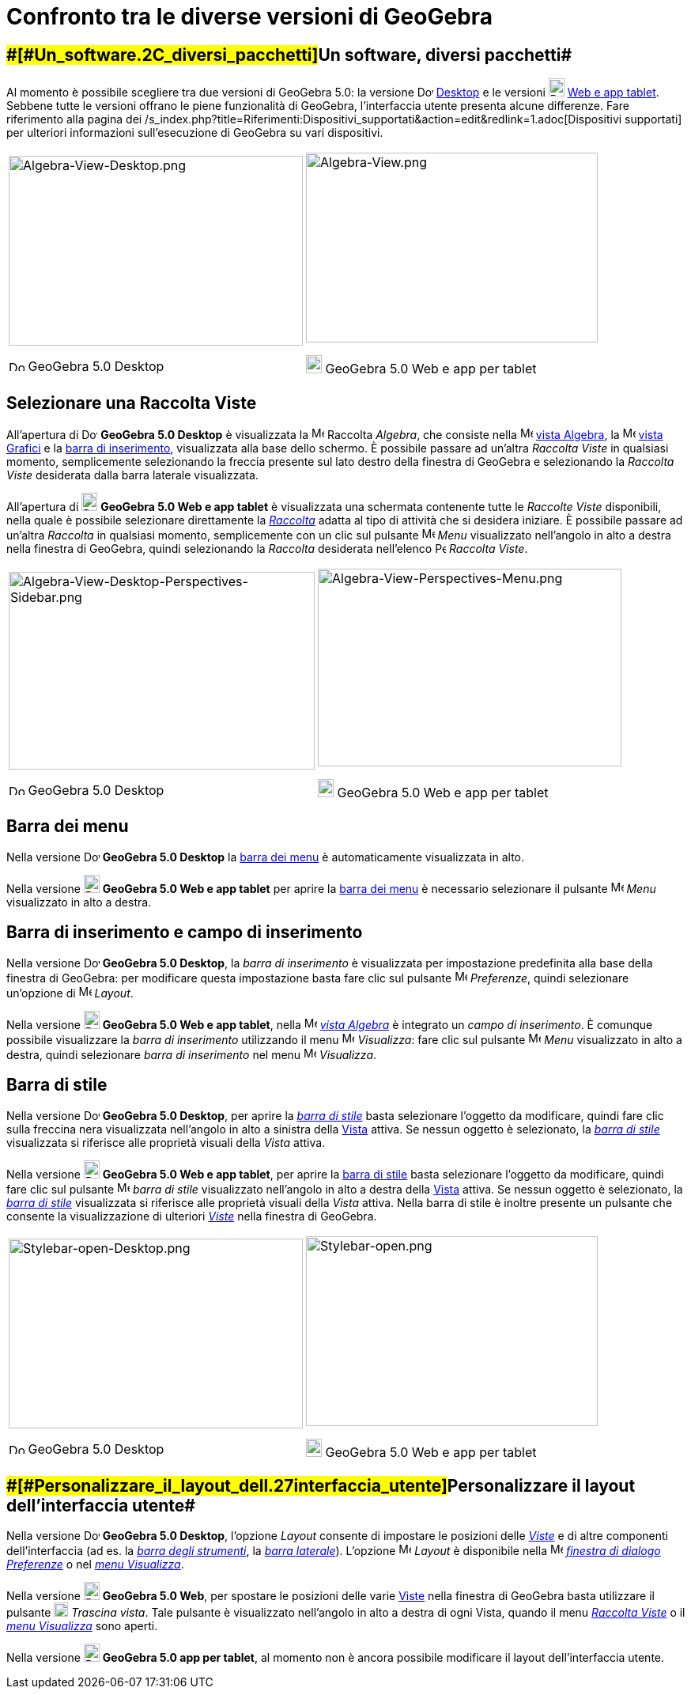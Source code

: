 = Confronto tra le diverse versioni di GeoGebra

:toc:

== [#Un_software,_diversi_pacchetti]####[#Un_software.2C_diversi_pacchetti]##Un software, diversi pacchetti##

Al momento è possibile scegliere tra due versioni di GeoGebra 5.0: la versione
image:20px-Download-icons-device-screen.png[Download-icons-device-screen.png,width=20,height=14]
http://www.geogebra.org/cms/en/download/%7CDesktop[Desktop] e le versioni
image:20px-Download-icons-device-tablet.png[Download-icons-device-tablet.png,width=20,height=23]
http://www.geogebra.org/cms/en/download/[Web e app tablet]. Sebbene tutte le versioni offrano le piene funzionalità di
GeoGebra, l'interfaccia utente presenta alcune differenze. Fare riferimento alla pagina dei
/s_index.php?title=Riferimenti:Dispositivi_supportati&action=edit&redlink=1.adoc[Dispositivi supportati] per ulteriori
informazioni sull'esecuzione di GeoGebra su vari dispositivi.

[width="100%",cols="50%,50%",]
|===
a|
image:372px-Algebra-View-Desktop.png[Algebra-View-Desktop.png,width=372,height=240]

image:20px-Download-icons-device-screen.png[Download-icons-device-screen.png,width=20,height=14] GeoGebra 5.0 Desktop

a|
image:369px-Algebra-View.png[Algebra-View.png,width=369,height=240]

image:20px-Download-icons-device-tablet.png[Download-icons-device-tablet.png,width=20,height=23] GeoGebra 5.0 Web e app
per tablet

|===

== [#Selezionare_una_Raccolta_Viste]#Selezionare una Raccolta Viste#

All'apertura di image:20px-Download-icons-device-screen.png[Download-icons-device-screen.png,width=20,height=14]
*GeoGebra 5.0 Desktop* è visualizzata la image:16px-Menu_view_algebra.svg.png[Menu view algebra.svg,width=16,height=16]
Raccolta _Algebra_, che consiste nella image:16px-Menu_view_algebra.svg.png[Menu view algebra.svg,width=16,height=16]
xref:/Vista_Algebra.adoc[vista Algebra], la image:16px-Menu_view_graphics.svg.png[Menu view
graphics.svg,width=16,height=16] xref:/Vista_Grafici.adoc[vista Grafici] e la xref:/Barra_di_inserimento.adoc[barra di
inserimento], visualizzata alla base dello schermo. È possibile passare ad un'altra _Raccolta Viste_ in qualsiasi
momento, semplicemente selezionando la freccia presente sul lato destro della finestra di GeoGebra e selezionando la
_Raccolta Viste_ desiderata dalla barra laterale visualizzata.

All'apertura di image:20px-Download-icons-device-tablet.png[Download-icons-device-tablet.png,width=20,height=23]
*GeoGebra 5.0 Web e app tablet* è visualizzata una schermata contenente tutte le _Raccolte Viste_ disponibili, nella
quale è possibile selezionare direttamente la xref:/Raccolta_Viste.adoc[_Raccolta_] adatta al tipo di attività che si
desidera iniziare. È possibile passare ad un'altra _Raccolta_ in qualsiasi momento, semplicemente con un clic sul
pulsante image:16px-Menu-button-open-menu.svg.png[Menu-button-open-menu.svg,width=16,height=16] _Menu_ visualizzato
nell'angolo in alto a destra nella finestra di GeoGebra, quindi selezionando la _Raccolta_ desiderata nell'elenco
image:14px-Perspectives.svg.png[Perspectives.svg,width=14,height=14] _Raccolta Viste_.

[width="100%",cols="50%,50%",]
|===
a|
image:387px-Algebra-View-Desktop-Perspectives-Sidebar.png[Algebra-View-Desktop-Perspectives-Sidebar.png,width=387,height=250]

image:20px-Download-icons-device-screen.png[Download-icons-device-screen.png,width=20,height=14] GeoGebra 5.0 Desktop

a|
image:384px-Algebra-View-Perspectives-Menu.png[Algebra-View-Perspectives-Menu.png,width=384,height=250]

image:20px-Download-icons-device-tablet.png[Download-icons-device-tablet.png,width=20,height=23] GeoGebra 5.0 Web e app
per tablet

|===

== [#Barra_dei_menu]#Barra dei menu#

Nella versione image:20px-Download-icons-device-screen.png[Download-icons-device-screen.png,width=20,height=14]
*GeoGebra 5.0 Desktop* la xref:/Barra_dei_menu.adoc[barra dei menu] è automaticamente visualizzata in alto.

Nella versione image:20px-Download-icons-device-tablet.png[Download-icons-device-tablet.png,width=20,height=23]
*GeoGebra 5.0 Web e app tablet* per aprire la xref:/Barra_dei_menu.adoc[barra dei menu] è necessario selezionare il
pulsante image:16px-Menu-button-open-menu.svg.png[Menu-button-open-menu.svg,width=16,height=16] _Menu_ visualizzato in
alto a destra.

== [#Barra_di_inserimento_e_campo_di_inserimento]#Barra di inserimento e campo di inserimento#

Nella versione image:20px-Download-icons-device-screen.png[Download-icons-device-screen.png,width=20,height=14]
*GeoGebra 5.0 Desktop*, la _barra di inserimento_ è visualizzata per impostazione predefinita alla base della finestra
di GeoGebra: per modificare questa impostazione basta fare clic sul pulsante
image:16px-Menu-options.svg.png[Menu-options.svg,width=16,height=16] _Preferenze_, quindi selezionare un'opzione di
image:16px-Menu-perspectives.svg.png[Menu-perspectives.svg,width=16,height=16] _Layout_.

Nella versione image:20px-Download-icons-device-tablet.png[Download-icons-device-tablet.png,width=20,height=23]
*GeoGebra 5.0 Web e app tablet*, nella image:16px-Menu_view_algebra.svg.png[Menu view algebra.svg,width=16,height=16]
xref:/Vista_Algebra.adoc[_vista Algebra_] è integrato un _campo di inserimento_. È comunque possibile visualizzare la
_barra di inserimento_ utilizzando il menu image:16px-Menu-view.svg.png[Menu-view.svg,width=16,height=16] _Visualizza_:
fare clic sul pulsante image:16px-Menu-button-open-menu.svg.png[Menu-button-open-menu.svg,width=16,height=16] _Menu_
visualizzato in alto a destra, quindi selezionare _barra di inserimento_ nel menu
image:16px-Menu-view.svg.png[Menu-view.svg,width=16,height=16] _Visualizza_.

== [#Barra_di_stile]#Barra di stile#

Nella versione image:20px-Download-icons-device-screen.png[Download-icons-device-screen.png,width=20,height=14]
*GeoGebra 5.0 Desktop*, per aprire la _xref:/Barra_di_stile.adoc[barra di stile]_ basta selezionare l'oggetto da
modificare, quindi fare clic sulla freccina nera visualizzata nell'angolo in alto a sinistra della
xref:/Viste.adoc[Vista] attiva. Se nessun oggetto è selezionato, la xref:/Barra_di_stile.adoc[_barra di stile_]
visualizzata si riferisce alle proprietà visuali della _Vista_ attiva.

Nella versione image:20px-Download-icons-device-tablet.png[Download-icons-device-tablet.png,width=20,height=23]
*GeoGebra 5.0 Web e app tablet*, per aprire la xref:/Barra_di_stile.adoc[barra di stile] basta selezionare l'oggetto da
modificare, quindi fare clic sul pulsante
image:16px-Menu-button-open-menu.svg.png[Menu-button-open-menu.svg,width=16,height=16] _barra di stile_ visualizzato
nell'angolo in alto a destra della xref:/Viste.adoc[Vista] attiva. Se nessun oggetto è selezionato, la
xref:/Barra_di_stile.adoc[_barra di stile_] visualizzata si riferisce alle proprietà visuali della _Vista_ attiva. Nella
barra di stile è inoltre presente un pulsante che consente la visualizzazione di ulteriori _xref:/Viste.adoc[Viste]_
nella finestra di GeoGebra.

[width="100%",cols="50%,50%",]
|===
a|
image:372px-Stylebar-open-Desktop.png[Stylebar-open-Desktop.png,width=372,height=240]

image:20px-Download-icons-device-screen.png[Download-icons-device-screen.png,width=20,height=14] GeoGebra 5.0 Desktop

a|
image:369px-Stylebar-open.png[Stylebar-open.png,width=369,height=240]

image:20px-Download-icons-device-tablet.png[Download-icons-device-tablet.png,width=20,height=23] GeoGebra 5.0 Web e app
per tablet

|===

== [#Personalizzare_il_layout_dell'interfaccia_utente]####[#Personalizzare_il_layout_dell.27interfaccia_utente]##Personalizzare il layout dell'interfaccia utente##

Nella versione image:20px-Download-icons-device-screen.png[Download-icons-device-screen.png,width=20,height=14]
*GeoGebra 5.0 Desktop*, l'opzione _Layout_ consente di impostare le posizioni delle _xref:/Viste.adoc[Viste]_ e di altre
componenti dell'interfaccia (ad es. la _xref:/Barra_degli_strumenti.adoc[barra degli strumenti]_, la
_xref:/Barra_laterale.adoc[barra laterale]_). L'opzione
image:16px-Menu-perspectives.svg.png[Menu-perspectives.svg,width=16,height=16] _Layout_ è disponibile nella
image:16px-Menu-options.svg.png[Menu-options.svg,width=16,height=16] xref:/Finestra_di_dialogo_Opzioni.adoc[_finestra di
dialogo Preferenze_] o nel _xref:/Menu_Visualizza.adoc[menu Visualizza]_.

Nella versione image:20px-Download-icons-device-tablet.png[Download-icons-device-tablet.png,width=20,height=23]
*GeoGebra 5.0 Web*, per spostare le posizioni delle varie xref:/Viste.adoc[Viste] nella finestra di GeoGebra basta
utilizzare il pulsante image:18px-Stylingbar_drag_view.svg.png[Stylingbar drag view.svg,width=18,height=18] _Trascina
vista_. Tale pulsante è visualizzato nell'angolo in alto a destra di ogni Vista, quando il menu
_xref:/Raccolta_Viste.adoc[Raccolta Viste]_ o il _xref:/Menu_Visualizza.adoc[menu Visualizza]_ sono aperti.

Nella versione image:20px-Download-icons-device-tablet.png[Download-icons-device-tablet.png,width=20,height=23]
*GeoGebra 5.0 app per tablet*, al momento non è ancora possibile modificare il layout dell'interfaccia utente.
